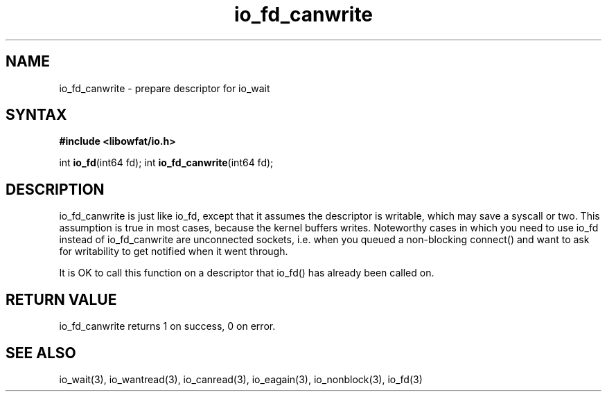 .TH io_fd_canwrite 3
.SH NAME
io_fd_canwrite \- prepare descriptor for io_wait
.SH SYNTAX
.B #include <libowfat/io.h>

int \fBio_fd\fP(int64 fd);
int \fBio_fd_canwrite\fP(int64 fd);
.SH DESCRIPTION
io_fd_canwrite is just like io_fd, except that it assumes the descriptor
is writable, which may save a syscall or two.  This assumption is true
in most cases, because the kernel buffers writes.  Noteworthy cases in
which you need to use io_fd instead of io_fd_canwrite are unconnected
sockets, i.e. when you queued a non-blocking connect() and want to ask
for writability to get notified when it went through.

It is OK to call this function on a descriptor that io_fd() has already
been called on.
.SH "RETURN VALUE"
io_fd_canwrite returns 1 on success, 0 on error.
.SH "SEE ALSO"
io_wait(3), io_wantread(3), io_canread(3), io_eagain(3), io_nonblock(3), io_fd(3)
